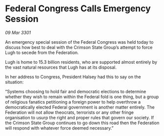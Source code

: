 * Federal Congress Calls Emergency Session

/09 Mar 3301/

An emergency special session of the Federal Congress was held today to discuss how best to deal with the Crimson State Group’s attempt to force Lugh to secede from the Federation. 

Lugh is home to 15.3 billion residents, who are supported almost entirely by the vast natural resources that Lugh has at its disposal. 

In her address to Congress, President Halsey had this to say on the situation: 

“Systems choosing to hold fair and democratic elections to determine whether they wish to remain within the Federal fold is one thing, but a group of religious fanatics petitioning a foreign power to help overthrow a democratically elected Federal government is another matter entirely. The Federation will not allow theocrats, terrorists or any other fringe organisation to usurp the right and proper rules that govern our society. If the Crimson State Group continues to go down this road then the Federation will respond with whatever force deemed necessary.”